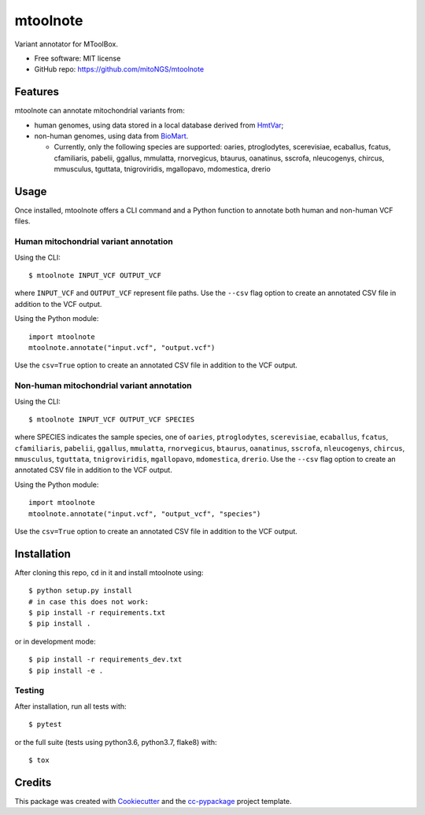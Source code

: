 =========
mtoolnote
=========


.. image:: https://www.repostatus.org/badges/latest/wip.svg
    :alt: Project Status: WIP – Initial development is in progress, but there has not yet been a stable, usable release suitable for the public.
    :target: https://www.repostatus.org/#wip


Variant annotator for MToolBox.


* Free software: MIT license
* GitHub repo: https://github.com/mitoNGS/mtoolnote


Features
========

mtoolnote can annotate mitochondrial variants from:

* human genomes, using data stored in a local database derived from HmtVar_;
* non-human genomes, using data from BioMart_.

  - Currently, only the following species are supported: oaries, ptroglodytes, scerevisiae,
    ecaballus, fcatus, cfamiliaris, pabelii, ggallus, mmulatta, rnorvegicus, btaurus,
    oanatinus, sscrofa, nleucogenys, chircus, mmusculus, tguttata, tnigroviridis,
    mgallopavo, mdomestica, drerio

Usage
=====

Once installed, mtoolnote offers a CLI command and a Python function to annotate both human and non-human VCF files.

Human mitochondrial variant annotation
--------------------------------------

Using the CLI::

    $ mtoolnote INPUT_VCF OUTPUT_VCF

where ``INPUT_VCF`` and ``OUTPUT_VCF`` represent file paths. Use the ``--csv`` flag option to create an annotated CSV file in addition to the VCF output.

Using the Python module::

    import mtoolnote
    mtoolnote.annotate("input.vcf", "output.vcf")

Use the ``csv=True`` option to create an annotated CSV file in addition to the VCF output.

Non-human mitochondrial variant annotation
------------------------------------------

Using the CLI::

    $ mtoolnote INPUT_VCF OUTPUT_VCF SPECIES

where SPECIES indicates the sample species, one of ``oaries``, ``ptroglodytes``, ``scerevisiae``,
``ecaballus``, ``fcatus``, ``cfamiliaris``, ``pabelii``, ``ggallus``, ``mmulatta``,
``rnorvegicus``, ``btaurus``, ``oanatinus``, ``sscrofa``, ``nleucogenys``, ``chircus``,
``mmusculus``, ``tguttata``, ``tnigroviridis``, ``mgallopavo``, ``mdomestica``, ``drerio``. Use the ``--csv`` flag option to create an annotated CSV file in addition to the VCF output.

Using the Python module::

    import mtoolnote
    mtoolnote.annotate("input.vcf", "output_vcf", "species")

Use the ``csv=True`` option to create an annotated CSV file in addition to the VCF output.

Installation
============

After cloning this repo, ``cd`` in it and install mtoolnote using::

    $ python setup.py install
    # in case this does not work:
    $ pip install -r requirements.txt
    $ pip install .

or in development mode::

    $ pip install -r requirements_dev.txt
    $ pip install -e .

Testing
-------

After installation, run all tests with::

    $ pytest

or the full suite (tests using python3.6, python3.7, flake8) with::

    $ tox

Credits
=======

This package was created with Cookiecutter_ and the `cc-pypackage`_ project template.

.. _Cookiecutter: https://github.com/audreyr/cookiecutter
.. _`cc-pypackage`: https://github.com/robertopreste/cc-pypackage
.. _Usage: https://mtoolnote.readthedocs.io/en/latest/usage.html
.. _Installation: https://mtoolnote.readthedocs.io/en/latest/installation.html
.. _HmtVar: https://www.hmtvar.uniba.it
.. _BioMart: https://www.ensembl.org/biomart/martview
